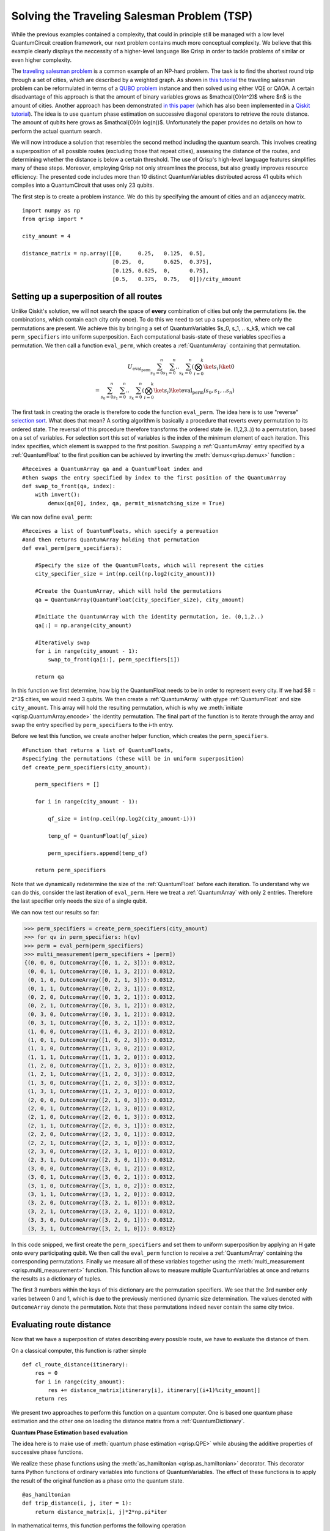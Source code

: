 Solving the Traveling Salesman Problem (TSP)
============================================
.. _tsp:

While the previous examples contained a complexity, that could in principle still be managed with a low level QuantumCircuit creation framework, our next problem contains much more conceptual complexity. We believe that this example clearly displays the neccessity of a higher-level language like Qrisp in order to tackle problems of similar or even higher complexity.

The `traveling salesman problem <https://en.wikipedia.org/wiki/Travelling_salesman_problem>`_ is a common example of an NP-hard problem. The task is to find the shortest round trip through a set of cities, which are described by a weighted graph. As shown in `this tutorial <https://qiskit.org/documentation/optimization/tutorials/06_examples_max_cut_and_tsp.html>`_ the traveling salesman problem can be reformulated in terms of a `QUBO problem <https://en.wikipedia.org/wiki/Quadratic_unconstrained_binary_optimization>`_ instance and then solved using either VQE or QAOA. A certain disadvantage of this approach is that the amount of binary variables grows as $\mathcal{O}(n^2)$ where $n$ is the amount of cities.
Another approach has been demonstrated `in this paper <https://arxiv.org/pdf/1805.10928.pdf>`_ (which has also been implemented in a `Qiskit tutorial <https://qiskit.org/textbook/ch-paper-implementations/tsp.html>`_). The idea is to use quantum phase estimation on successive diagonal operators to retrieve the route distance. The amount of qubits here grows as $\mathcal{O}(n log(n))$. Unfortunately the paper provides no details on how to perform the actual quantum search.

We will now introduce a solution that resembles the second method including the quantum search. This involves creating a superposition of all possible routes (excluding those that repeat cities), assessing the distance of the routes, and determining whether the distance is below a certain threshold. The use of Qrisp's high-level language features simplifies many of these steps. Moreover, employing Qrisp not only streamlines the process, but also greatly improves resource efficiency: The presented code includes more than 10 distinct QuantumVariables distributed across 41 qubits which compiles into a QuantumCircuit that uses only 23 qubits.

The first step is to create a problem instance. We do this by specifying the amount of cities and an adjancecy matrix. ::

    import numpy as np
    from qrisp import *

    city_amount = 4

    distance_matrix = np.array([[0,     0.25,   0.125,  0.5],
                                [0.25,  0,      0.625,  0.375],
                                [0.125, 0.625,  0,      0.75],
                                [0.5,   0.375,  0.75,   0]])/city_amount


Setting up a superposition of all routes
----------------------------------------

Unlike Qiskit's solution, we will not search the space of **every** combination of cities but only the permutations (ie. the combinations, which contain each city only once). To do this we need to set up a superposition, where only the permutations are present. We achieve this by bringing a set of QuantumVariables $s_0, s_1, .. s_k$, which we call ``perm_specifiers`` into uniform superposition. Each computational basis-state of these variables specifies a permutation. We then call a function ``eval_perm``, which creates a :ref:`QuantumArray` containing that permutation.

.. math::

   U_{\text{eval_perm}} \sum_{s_0 = 0}^n \sum_{s_1 = 0}^n .. \sum_{s_k = 0}^n \left( \bigotimes_{i = 0}^k \ket{s_i} \right) \ket{0}\\
   = \sum_{s_0 = 0}^n \sum_{s_1 = 0}^n .. \sum_{s_k = 0}^n \left( \bigotimes_{i = 0}^k \ket{s_i} \right) \ket{\text{eval_perm}(s_0, s_1, .. s_n)}
   
The first task in creating the oracle is therefore to code the function ``eval_perm``. The idea here is to use "reverse" `selection sort <https://en.wikipedia.org/wiki/Selection_sort>`_. What does that mean? A sorting algorithm is basically a procedure that reverts every permutation to its ordered state. The reversal of this procedure therefore transforms the ordered state (ie. (1,2,3..)) to a permutation, based on a set of variables. For selection sort this set of variables is the index of the minimum element of each iteration. This index specifies, which element is swapped to the first position. Swapping a :ref:`QuantumArray` entry specified by a :ref:`QuantumFloat` to the first position can be achieved by inverting the :meth:`demux<qrisp.demux>` function : ::
   
    #Receives a QuantumArray qa and a QuantumFloat index and 
    #then swaps the entry specified by index to the first position of the QuantumArray
    def swap_to_front(qa, index):
        with invert():
            demux(qa[0], index, qa, permit_mismatching_size = True)

We can now define ``eval_perm``: ::

    #Receives a list of QuantumFloats, which specify a permuation 
    #and then returns QuantumArray holding that permutation
    def eval_perm(perm_specifiers):

        #Specify the size of the QuantumFloats, which will represent the cities
        city_specifier_size = int(np.ceil(np.log2(city_amount)))

        #Create the QuantumArray, which will hold the permutations
        qa = QuantumArray(QuantumFloat(city_specifier_size), city_amount)

        #Initiate the QuantumArray with the identity permutation, ie. (0,1,2..)
        qa[:] = np.arange(city_amount)

        #Iteratively swap 
        for i in range(city_amount - 1):
            swap_to_front(qa[i:], perm_specifiers[i])

        return qa

In this function we first determine, how big the QuantumFloat needs to be in order to represent every city. If we had $8 = 2^3$ cities, we would need 3 qubits. We then create a :ref:`QuantumArray` with qtype :ref:`QuantumFloat` and size ``city_amount``. This array will hold the resulting permutation, which is why we :meth:`initiate <qrisp.QuantumArray.encode>` the identity permutation. The final part of the function is to iterate through the array and swap the entry specified by ``perm_specifiers`` to the i-th entry.

Before we test this function, we create another helper function, which creates the ``perm_specifiers``. ::

    #Function that returns a list of QuantumFloats, 
    #specifying the permutations (these will be in uniform superposition)
    def create_perm_specifiers(city_amount):

        perm_specifiers = []

        for i in range(city_amount - 1):

            qf_size = int(np.ceil(np.log2(city_amount-i)))

            temp_qf = QuantumFloat(qf_size)

            perm_specifiers.append(temp_qf)

        return perm_specifiers

Note that we dynamically redetermine the size of the :ref:`QuantumFloat` before each iteration. To understand why we can do this, consider the last iteration of ``eval_perm``. Here we treat a :ref:`QuantumArray` with only 2 entries. Therefore the last specifier only needs the size of a single qubit.

We can now test our results so far:

>>> perm_specifiers = create_perm_specifiers(city_amount)
>>> for qv in perm_specifiers: h(qv)
>>> perm = eval_perm(perm_specifiers)
>>> multi_measurement(perm_specifiers + [perm])
{(0, 0, 0, OutcomeArray([0, 1, 2, 3])): 0.0312,
 (0, 0, 1, OutcomeArray([0, 1, 3, 2])): 0.0312,
 (0, 1, 0, OutcomeArray([0, 2, 1, 3])): 0.0312,
 (0, 1, 1, OutcomeArray([0, 2, 3, 1])): 0.0312,
 (0, 2, 0, OutcomeArray([0, 3, 2, 1])): 0.0312,
 (0, 2, 1, OutcomeArray([0, 3, 1, 2])): 0.0312,
 (0, 3, 0, OutcomeArray([0, 3, 1, 2])): 0.0312,
 (0, 3, 1, OutcomeArray([0, 3, 2, 1])): 0.0312,
 (1, 0, 0, OutcomeArray([1, 0, 3, 2])): 0.0312,
 (1, 0, 1, OutcomeArray([1, 0, 2, 3])): 0.0312,
 (1, 1, 0, OutcomeArray([1, 3, 0, 2])): 0.0312,
 (1, 1, 1, OutcomeArray([1, 3, 2, 0])): 0.0312,
 (1, 2, 0, OutcomeArray([1, 2, 3, 0])): 0.0312,
 (1, 2, 1, OutcomeArray([1, 2, 0, 3])): 0.0312,
 (1, 3, 0, OutcomeArray([1, 2, 0, 3])): 0.0312,
 (1, 3, 1, OutcomeArray([1, 2, 3, 0])): 0.0312,
 (2, 0, 0, OutcomeArray([2, 1, 0, 3])): 0.0312,
 (2, 0, 1, OutcomeArray([2, 1, 3, 0])): 0.0312,
 (2, 1, 0, OutcomeArray([2, 0, 1, 3])): 0.0312,
 (2, 1, 1, OutcomeArray([2, 0, 3, 1])): 0.0312,
 (2, 2, 0, OutcomeArray([2, 3, 0, 1])): 0.0312,
 (2, 2, 1, OutcomeArray([2, 3, 1, 0])): 0.0312,
 (2, 3, 0, OutcomeArray([2, 3, 1, 0])): 0.0312,
 (2, 3, 1, OutcomeArray([2, 3, 0, 1])): 0.0312,
 (3, 0, 0, OutcomeArray([3, 0, 1, 2])): 0.0312,
 (3, 0, 1, OutcomeArray([3, 0, 2, 1])): 0.0312,
 (3, 1, 0, OutcomeArray([3, 1, 0, 2])): 0.0312,
 (3, 1, 1, OutcomeArray([3, 1, 2, 0])): 0.0312,
 (3, 2, 0, OutcomeArray([3, 2, 1, 0])): 0.0312,
 (3, 2, 1, OutcomeArray([3, 2, 0, 1])): 0.0312,
 (3, 3, 0, OutcomeArray([3, 2, 0, 1])): 0.0312,
 (3, 3, 1, OutcomeArray([3, 2, 1, 0])): 0.0312}

In this code snipped, we first create the ``perm_specifiers`` and set them to uniform superposition by applying an H gate onto every participating qubit. We then call the ``eval_perm`` function to receive a :ref:`QuantumArray` containing the corresponding permutations. Finally we measure all of these variables together using the :meth:`multi_measurement <qrisp.multi_measurement>` function. This function allows to measure multiple QuantumVariables at once and returns the results as a dictionary of tuples.

The first 3 numbers within the keys of this dictionary are the permutation specifiers. We see that the 3rd number only varies between 0 and 1, which is due to the previously mentioned dynamic size determination. The values denoted with ``OutcomeArray`` denote the permutation. Note that these permutations indeed never contain the same city twice.

Evaluating route distance
-------------------------
Now that we have a superposition of states describing every possible route, we have to evaluate the distance of them. 

On a classical computer, this function is rather simple

::

    def cl_route_distance(itinerary):
        res = 0
        for i in range(city_amount):
            res += distance_matrix[itinerary[i], itinerary[(i+1)%city_amount]]
        return res

We present two approaches to perform this function on a quantum computer. One is based one quantum phase estimation and the other one on loading the distance matrix from a :ref:`QuantumDictionary`.

**Quantum Phase Estimation based evaluation**

The idea here is to make use of :meth:`quantum phase estimation <qrisp.QPE>` while abusing the additive properties of successive phase functions.

We realize these phase functions using the :meth:`as_hamiltonian <qrisp.as_hamiltonian>` decorator. This decorator turns Python functions of ordinary variables into functions of QuantumVariables. The effect of these functions is to apply the result of the original function as a phase onto the quantum state. ::

    @as_hamiltonian
    def trip_distance(i, j, iter = 1):
        return distance_matrix[i, j]*2*np.pi*iter
       
In mathematical terms, this function performs the following operation

.. math::
   \mathrm{U}_{\text{trip_distance}} \ket{i} \ket{j} = \exp(i \cdot \text{trip_distance}(i, j, \text{iter})) \ket{i} \ket{j}
   
Therefore, having several of these applied iteratively yields the summed distance as a phase:

.. math::
   \mathrm{U}_{\text{td}}\mathrm{U}_{\text{td}}\mathrm{U}_{\text{td}}\mathrm{U}_{\text{td}} \ket{\sigma(0)} \ket{\sigma(1)} \ket{\sigma(2)} \ket{\sigma(3)}\\
   = \exp(i \sum_{i = 0}^{3} \text{trip_distance}(\sigma(i), \sigma((i+1)\%4), \text{iter})) \ket{\sigma(0)} \ket{\sigma(1)} \ket{\sigma(2)} \ket{\sigma(3)}

Where :math:`\sigma` is the permutation.

We set up the function for performing the successive phase application ::

    def phase_apply_summed_distance(itinerary, iter = 1):

        n = len(itinerary)
        for i in range(n):
            trip_distance(itinerary[i], itinerary[(i+1)%n], iter = iter)

This function can now be used as an input for the :meth:`quantum phase estimation <qrisp.QPE>` algorithm. ::

    @lifted
    def qpe_calc_perm_travel_distance(itinerary, precision):
    
        return QPE(itinerary, 
                   phase_apply_summed_distance,
                   precision = precision, 
                   iter_spec = True)

Note the keyword ``iter_spec`` which indicates that, instead of repeatedly evaluating ``phase_apply_summed_distance``, the algorithm supplies the amount of iterations as the keyword ``iter``. This reduces the required resources significantly. Of further interest is the :meth:`lifted <qrisp.lifted>` decorator. This decorator tells the compiler that this function is ``qfree`` and permeable on its inputs and thus can be automatically uncomputed, even though it contains subroutines (:meth:`QFT <qrisp.QFT>`!) which aren't ``qfree``. For more information about these concepts, visit our :ref:`uncomputation documentation page <Uncomputation>`.

To verify our results we evaluate our function on a randomly chosen itinerary and compare with the classical result:

>>> test_itinerary = QuantumArray(qtype = QuantumFloat(2))
>>> test_itinerary[:] = [2,3,0,1]
>>> cl_route_distance(test_itinerary.most_likely())
0.53125
>>> qpe_res = qpe_calc_perm_travel_distance(test_itinerary, 5)
>>> print(qpe_res)
{0.53125: 1.0}

**Quantum Dictionary based evaluation**

Another approach to evaluate the route distance is to load the data of the distance matrix into the superposition using a :ref:`QuantumDictionary`. ::
   
    def qdict_calc_perm_travel_distance(itinerary, precision):

        #A QuantumFloat with n qubits and exponent -n 
        #can represent values between 0 and 1
        res = QuantumFloat(precision, -precision)

        #Fill QuantumDictionary with values
        qd = QuantumDictionary(return_type = res)
        for i in range(city_amount):
            for j in range(city_amount):
                qd[i, j] = distance_matrix[i, j]

        #Evaluate result
        for i in range(city_amount):
            trip_distance = qd[itinerary[i], itinerary[(i+1)%city_amount]]
            res += trip_distance
            trip_distance.uncompute(recompute = True)

        return res

Here, ``trip_distance`` is a :ref:`QuantumFloat` which contains the distance between the i-th city and its successor. This QuantumFloat then gets added to the result and afterwards :ref:`uncomputed<uncomputation>`. The uncomputation allows the qubit manager to reuse the qubits of ``trip_distance`` after each iteration. 

.. note::
    The keyword ``recompute = True`` is a bit more involved: Since this function will be embedded into an oracle, the result will be uncomputed at some later point. There are now two ways to deal with the uncomputation of the ``trip_distance`` QuantumVariables inside the uncomputation of the ``res`` QuantumVariable.

    * Delay the uncomputation of ``trip_distance`` such that the information can be used to uncompute ``res``.

    * Recompute ``trip_distance`` and use the recomputed value for the uncomputation of ``res``.

    There is pros and cons for both strategies. To get a better understanding of this problem you can check our documentation on :ref:`recomputation <recomputation>`. By default the  `underlying algorithm <https://github.com/eth-sri/Unqomp>`_ of Qrisps automatic uncomputation will always go for option 1. The main drawback of this approach is that delaying the uncomputation blocks the involved qubits for the time of the delay. This implies that the qubits of the ``trip_distance`` QuantumFloat from each iteration will be blocked, which is not the behavior we want. Much rather we would like to reuse the qubits of iteration 0 for iteration 1 and so on. Because of this, we set ``recompute = True`` which will perform the uncomputation immediately and automatically recompute if needed at a later point. All of this might seem complicated but simply setting ``recompute = True`` is enough - the rest is handled by the compiler. Once you reach the end of the tutorial, we invite you to compare the qubit count when setting this keyword to ``False``!
   
We verify our function on our established example.

>>> test_itinerary = QuantumArray(qtype = QuantumFloat(2))
>>> test_itinerary[:] = [2,3,0,1]
>>> qdict_res = qdict_calc_perm_travel_distance(test_itinerary, 5)
>>> print(qdict_res)
{0.53125: 1.0}

We can now compare the required resources for both approaches. We do this by calling the :meth:`compile method<qrisp.QuantumSession.compile>` of the :ref:`QuantumSession`, the result is registered in. This method dynamically (de)allocates qubits and returns a :ref:`QuantumCircuit`.

>>> qdict_compiled_qc = qdict_res.qs.compile()
>>> qdict_compiled_qc.cnot_count()
560
>>> qdict_compiled_qc.depth()
299
>>> qdict_compiled_qc.num_qubits()
18

>>> qpe_compiled_qc = qpe_res.qs.compile()
>>> qpe_compiled_qc.cnot_count()
626
>>> qpe_compiled_qc.depth()
742
>>> qpe_compiled_qc.num_qubits()
13

We see that the :ref:`QuantumDictionary` based function is about twice as fast, takes a comparable amount of CNOT gates and needs about 50% more qubits. The qubit overhead is due to the fact that during each iteration, the QuantumFloat ``trip_distance`` is allocated and eventually uncomputed. These extra qubits are not present in the QPE based approach.

Creating the oracle
-------------------

The next step is to create the oracle function. For this, we put everything together we have create so far: ::

    from qrisp import auto_uncompute, z

    @auto_uncompute
    def eval_distance_threshold(perm_specifiers, precision, threshold, method = "qpe"):
   
        itinerary = eval_perm(perm_specifiers)

        if method == "qdict":
            distance = qdict_calc_perm_travel_distance(itinerary, precision)
        elif method == "qpe":
            distance = qpe_calc_perm_travel_distance(itinerary, precision)
        else:
            raise Exception(f"Don't know method {method}")
         
        is_below_treshold = (distance <= threshold)

        z(is_below_treshold)

       

The line ``distance <= threshold`` returns a :ref:`QuantumBool` that is in the state $\ket{\text{True}}$ if the condition is met. The last line applies a z-gate, to perform the necessary phase flip. 
Note the ``auto_uncompute`` decorator, which :ref:`uncomputes <uncomputation>` all local QuantumVariables that have been created inside this function. 


Evaluating the oracle
---------------------

Finally, we can evaluate the oracle and find a solution to our pet problem. We do this by calling the prebuild :meth:`Grover's algorithm <qrisp.grover.grovers_alg>` function.  ::

    #Create permutation specifiers
    perm_specifiers = create_perm_specifiers(city_amount)

    from math import factorial
    #Determine an estimate for the amount of winner states
    #(Average number of computational basis states per permutation) * (4 cyclic shifts)*(2 directions)
    winner_state_amount = (2**sum([qv.size for qv in perm_specifiers])/factorial(city_amount))*city_amount*2 

    from qrisp.grover import grovers_alg

    #Evaluate Grovers algorithm
    grovers_alg(perm_specifiers, #Permutation specifiers
                eval_distance_threshold, #Oracle function
                kwargs = {"threshold" : 0.4, "precision" : 5, "method" : "qpe"}, #Specify the keyword arguments for the Oracle
                winner_state_amount = winner_state_amount) #Specify the estimated amount of winners 

    #Retrieve measurement
    res = multi_measurement(perm_specifiers)
   
>>> res
{(0, 0, 1): 0.096,
 (0, 1, 1): 0.096,
 (1, 0, 1): 0.096,
 (1, 1, 1): 0.096,
 (2, 1, 0): 0.096,
 (2, 2, 1): 0.096,
 (2, 3, 0): 0.096,
 (3, 1, 0): 0.096,
 (3, 2, 1): 0.096,
 (3, 3, 0): 0.096,
 (0, 0, 0): 0.0032,
 (0, 1, 0): 0.0032,
 (0, 2, 0): 0.0032,
 (0, 2, 1): 0.0032,
 (0, 3, 0): 0.0032,
 (0, 3, 1): 0.0032,
 (1, 0, 0): 0.0032,
 (1, 1, 0): 0.0032,
 (1, 2, 0): 0.0032,
 (1, 2, 1): 0.0032,
 (1, 3, 0): 0.0032,
 (1, 3, 1): 0.0032,
 (2, 0, 0): 0.0032,
 (2, 0, 1): 0.0032,
 (2, 1, 1): 0.0032,
 (2, 2, 0): 0.0032,
 (2, 3, 1): 0.0032,
 (3, 0, 0): 0.0032,
 (3, 0, 1): 0.0032,
 (3, 1, 1): 0.0032,
 (3, 2, 0): 0.0032,
 (3, 3, 1): 0.0032}

We see that we have 10 states that have been amplified. This is no surprise as different permutations can represent the same route (and therefore result in the same travel distance). Indeed our estimate for the amount of winner states was pretty good:

>>> winner_state_amount
10.666666666666666

To extract the final solution, we need to evaluate the permuation given by one of the solutions for the ``permutation_specifiers``. A resource efficient possibility would be to recreate the algorithm classically, however we will just evaluate it once more on the simulator ::

    winning_specifiers = create_perm_specifiers(city_amount)

    winning_specifiers[0][:] = 0
    winning_specifiers[1][:] = 0
    winning_specifiers[2][:] = 1

    winning_itinerary = eval_perm(winning_specifiers)
   
>>> winning_itinerary.most_likely()
OutcomeArray([0, 1, 3, 2])

Benchmarking Performance
------------------------

Last but not least, we evaluate some performance indicators. For this, we again compile the QuantumSession to a QuantumCircuit.

>>> qpe_compiled_qc = perm_specifiers[0].qs.compile()
>>> qpe_compiled_qc.depth()
4679
>>> qpe_compiled_qc.cnot_count()
3484
>>> qdict_compiled_qc.num_qubits()
21

These are the values for the quantum phase estimation based approach. To evaluate the :ref:`QuantumDictionary` based algorithm, we set ``"method" : "qdict"`` in the ``grovers_alg`` call.

>>> qdict_compiled_qc = perm_specifiers[0].qs.compile()
>>> qdict_compiled_qc.depth()
1065
>>> qdict_compiled_qc.cnot_count()
1632
>>> qdict_compiled_qc.num_qubits()
23

If you are interested in ways to improve the performance even further, we recommend checking the :ref:`EfficientTSP`. This solution slightly tweeks the one presented here but roughly halves the required resources.
